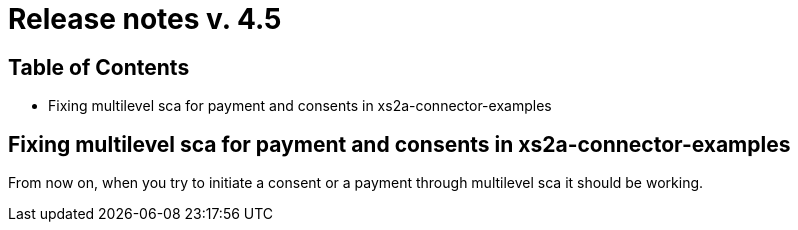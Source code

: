 = Release notes v. 4.5

== Table of Contents

* Fixing multilevel sca for payment and consents in xs2a-connector-examples

== Fixing multilevel sca for payment and consents in xs2a-connector-examples

From now on, when you try to initiate a consent or a payment through multilevel sca it should be working.